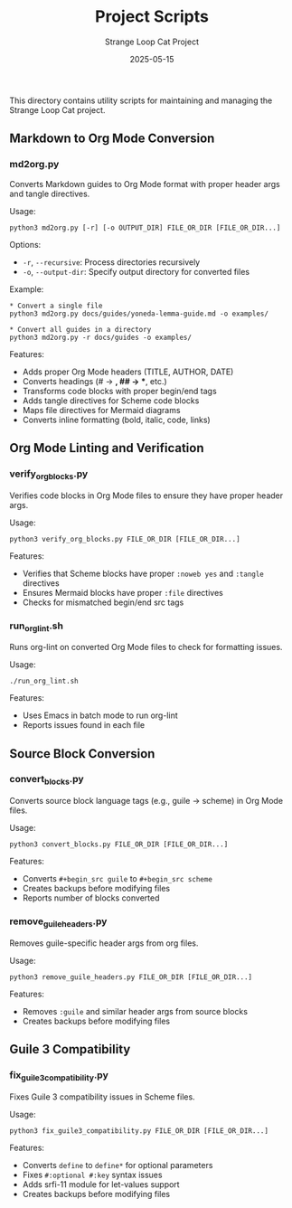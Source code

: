 #+TITLE: Project Scripts
#+AUTHOR: Strange Loop Cat Project
#+DATE: 2025-05-15
#+OPTIONS: toc:2 num:2
#+STARTUP: showall


This directory contains utility scripts for maintaining and managing the Strange Loop Cat project.

** Markdown to Org Mode Conversion

*** md2org.py

Converts Markdown guides to Org Mode format with proper header args and tangle directives.

Usage:
#+begin_src text 
python3 md2org.py [-r] [-o OUTPUT_DIR] FILE_OR_DIR [FILE_OR_DIR...]
#+end_src

Options:
- =-r=, =--recursive=: Process directories recursively
- =-o=, =--output-dir=: Specify output directory for converted files

Example:
#+begin_src text 
* Convert a single file
python3 md2org.py docs/guides/yoneda-lemma-guide.md -o examples/

* Convert all guides in a directory
python3 md2org.py -r docs/guides -o examples/
#+end_src

Features:
- Adds proper Org Mode headers (TITLE, AUTHOR, DATE)
- Converts headings (# → *, ## → **, etc.)
- Transforms code blocks with proper begin/end tags
- Adds tangle directives for Scheme code blocks
- Maps file directives for Mermaid diagrams
- Converts inline formatting (bold, italic, code, links)

** Org Mode Linting and Verification

*** verify_org_blocks.py

Verifies code blocks in Org Mode files to ensure they have proper header args.

Usage:
#+begin_src text 
python3 verify_org_blocks.py FILE_OR_DIR [FILE_OR_DIR...]
#+end_src

Features:
- Verifies that Scheme blocks have proper =:noweb yes= and =:tangle= directives
- Ensures Mermaid blocks have proper =:file= directives
- Checks for mismatched begin/end src tags

*** run_org_lint.sh

Runs org-lint on converted Org Mode files to check for formatting issues.

Usage:
#+begin_src text 
./run_org_lint.sh
#+end_src

Features:
- Uses Emacs in batch mode to run org-lint
- Reports issues found in each file

** Source Block Conversion

*** convert_blocks.py

Converts source block language tags (e.g., guile → scheme) in Org Mode files.

Usage:
#+begin_src text 
python3 convert_blocks.py FILE_OR_DIR [FILE_OR_DIR...]
#+end_src

Features:
- Converts =#+begin_src guile= to =#+begin_src scheme=
- Creates backups before modifying files
- Reports number of blocks converted

*** remove_guile_headers.py

Removes guile-specific header args from org files.

Usage:
#+begin_src text 
python3 remove_guile_headers.py FILE_OR_DIR [FILE_OR_DIR...]
#+end_src

Features:
- Removes =:guile= and similar header args from source blocks
- Creates backups before modifying files

** Guile 3 Compatibility

*** fix_guile3_compatibility.py

Fixes Guile 3 compatibility issues in Scheme files.

Usage:
#+begin_src text 
python3 fix_guile3_compatibility.py FILE_OR_DIR [FILE_OR_DIR...]
#+end_src

Features:
- Converts =define= to =define*= for optional parameters
- Fixes =#:optional #:key= syntax issues
- Adds srfi-11 module for let-values support
- Creates backups before modifying files